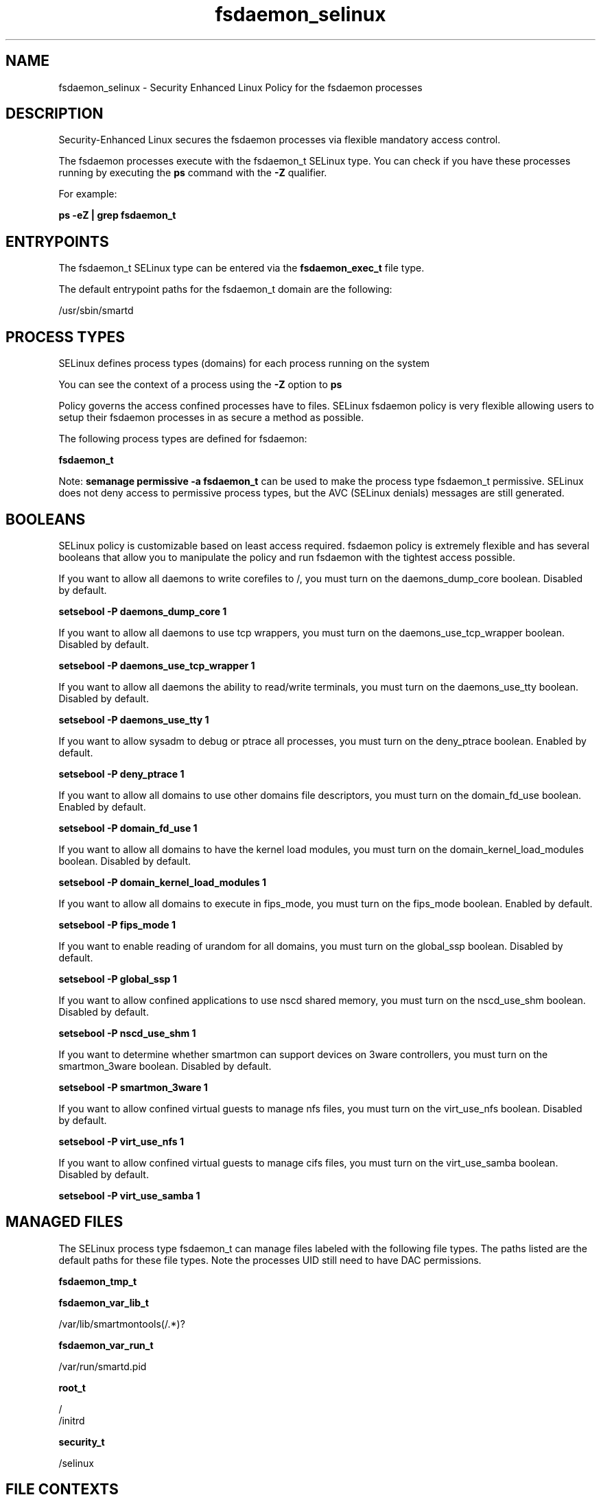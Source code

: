 .TH  "fsdaemon_selinux"  "8"  "13-01-16" "fsdaemon" "SELinux Policy documentation for fsdaemon"
.SH "NAME"
fsdaemon_selinux \- Security Enhanced Linux Policy for the fsdaemon processes
.SH "DESCRIPTION"

Security-Enhanced Linux secures the fsdaemon processes via flexible mandatory access control.

The fsdaemon processes execute with the fsdaemon_t SELinux type. You can check if you have these processes running by executing the \fBps\fP command with the \fB\-Z\fP qualifier.

For example:

.B ps -eZ | grep fsdaemon_t


.SH "ENTRYPOINTS"

The fsdaemon_t SELinux type can be entered via the \fBfsdaemon_exec_t\fP file type.

The default entrypoint paths for the fsdaemon_t domain are the following:

/usr/sbin/smartd
.SH PROCESS TYPES
SELinux defines process types (domains) for each process running on the system
.PP
You can see the context of a process using the \fB\-Z\fP option to \fBps\bP
.PP
Policy governs the access confined processes have to files.
SELinux fsdaemon policy is very flexible allowing users to setup their fsdaemon processes in as secure a method as possible.
.PP
The following process types are defined for fsdaemon:

.EX
.B fsdaemon_t
.EE
.PP
Note:
.B semanage permissive -a fsdaemon_t
can be used to make the process type fsdaemon_t permissive. SELinux does not deny access to permissive process types, but the AVC (SELinux denials) messages are still generated.

.SH BOOLEANS
SELinux policy is customizable based on least access required.  fsdaemon policy is extremely flexible and has several booleans that allow you to manipulate the policy and run fsdaemon with the tightest access possible.


.PP
If you want to allow all daemons to write corefiles to /, you must turn on the daemons_dump_core boolean. Disabled by default.

.EX
.B setsebool -P daemons_dump_core 1

.EE

.PP
If you want to allow all daemons to use tcp wrappers, you must turn on the daemons_use_tcp_wrapper boolean. Disabled by default.

.EX
.B setsebool -P daemons_use_tcp_wrapper 1

.EE

.PP
If you want to allow all daemons the ability to read/write terminals, you must turn on the daemons_use_tty boolean. Disabled by default.

.EX
.B setsebool -P daemons_use_tty 1

.EE

.PP
If you want to allow sysadm to debug or ptrace all processes, you must turn on the deny_ptrace boolean. Enabled by default.

.EX
.B setsebool -P deny_ptrace 1

.EE

.PP
If you want to allow all domains to use other domains file descriptors, you must turn on the domain_fd_use boolean. Enabled by default.

.EX
.B setsebool -P domain_fd_use 1

.EE

.PP
If you want to allow all domains to have the kernel load modules, you must turn on the domain_kernel_load_modules boolean. Disabled by default.

.EX
.B setsebool -P domain_kernel_load_modules 1

.EE

.PP
If you want to allow all domains to execute in fips_mode, you must turn on the fips_mode boolean. Enabled by default.

.EX
.B setsebool -P fips_mode 1

.EE

.PP
If you want to enable reading of urandom for all domains, you must turn on the global_ssp boolean. Disabled by default.

.EX
.B setsebool -P global_ssp 1

.EE

.PP
If you want to allow confined applications to use nscd shared memory, you must turn on the nscd_use_shm boolean. Disabled by default.

.EX
.B setsebool -P nscd_use_shm 1

.EE

.PP
If you want to determine whether smartmon can support devices on 3ware controllers, you must turn on the smartmon_3ware boolean. Disabled by default.

.EX
.B setsebool -P smartmon_3ware 1

.EE

.PP
If you want to allow confined virtual guests to manage nfs files, you must turn on the virt_use_nfs boolean. Disabled by default.

.EX
.B setsebool -P virt_use_nfs 1

.EE

.PP
If you want to allow confined virtual guests to manage cifs files, you must turn on the virt_use_samba boolean. Disabled by default.

.EX
.B setsebool -P virt_use_samba 1

.EE

.SH "MANAGED FILES"

The SELinux process type fsdaemon_t can manage files labeled with the following file types.  The paths listed are the default paths for these file types.  Note the processes UID still need to have DAC permissions.

.br
.B fsdaemon_tmp_t


.br
.B fsdaemon_var_lib_t

	/var/lib/smartmontools(/.*)?
.br

.br
.B fsdaemon_var_run_t

	/var/run/smartd\.pid
.br

.br
.B root_t

	/
.br
	/initrd
.br

.br
.B security_t

	/selinux
.br

.SH FILE CONTEXTS
SELinux requires files to have an extended attribute to define the file type.
.PP
You can see the context of a file using the \fB\-Z\fP option to \fBls\bP
.PP
Policy governs the access confined processes have to these files.
SELinux fsdaemon policy is very flexible allowing users to setup their fsdaemon processes in as secure a method as possible.
.PP

.PP
.B STANDARD FILE CONTEXT

SELinux defines the file context types for the fsdaemon, if you wanted to
store files with these types in a diffent paths, you need to execute the semanage command to sepecify alternate labeling and then use restorecon to put the labels on disk.

.B semanage fcontext -a -t fsdaemon_exec_t '/srv/fsdaemon/content(/.*)?'
.br
.B restorecon -R -v /srv/myfsdaemon_content

Note: SELinux often uses regular expressions to specify labels that match multiple files.

.I The following file types are defined for fsdaemon:


.EX
.PP
.B fsdaemon_exec_t
.EE

- Set files with the fsdaemon_exec_t type, if you want to transition an executable to the fsdaemon_t domain.


.EX
.PP
.B fsdaemon_initrc_exec_t
.EE

- Set files with the fsdaemon_initrc_exec_t type, if you want to transition an executable to the fsdaemon_initrc_t domain.


.EX
.PP
.B fsdaemon_tmp_t
.EE

- Set files with the fsdaemon_tmp_t type, if you want to store fsdaemon temporary files in the /tmp directories.


.EX
.PP
.B fsdaemon_var_lib_t
.EE

- Set files with the fsdaemon_var_lib_t type, if you want to store the fsdaemon files under the /var/lib directory.


.EX
.PP
.B fsdaemon_var_run_t
.EE

- Set files with the fsdaemon_var_run_t type, if you want to store the fsdaemon files under the /run or /var/run directory.


.PP
Note: File context can be temporarily modified with the chcon command.  If you want to permanently change the file context you need to use the
.B semanage fcontext
command.  This will modify the SELinux labeling database.  You will need to use
.B restorecon
to apply the labels.

.SH "COMMANDS"
.B semanage fcontext
can also be used to manipulate default file context mappings.
.PP
.B semanage permissive
can also be used to manipulate whether or not a process type is permissive.
.PP
.B semanage module
can also be used to enable/disable/install/remove policy modules.

.B semanage boolean
can also be used to manipulate the booleans

.PP
.B system-config-selinux
is a GUI tool available to customize SELinux policy settings.

.SH AUTHOR
This manual page was auto-generated using
.B "sepolicy manpage"
by Dan Walsh.

.SH "SEE ALSO"
selinux(8), fsdaemon(8), semanage(8), restorecon(8), chcon(1), sepolicy(8)
, setsebool(8)